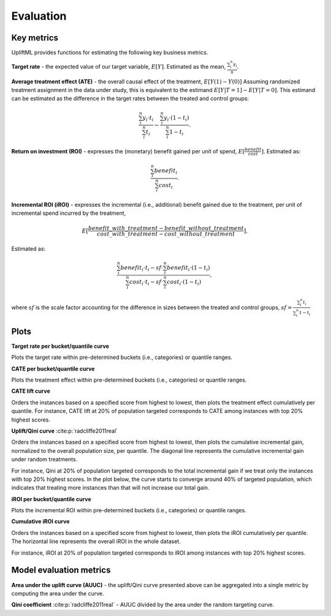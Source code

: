 Evaluation
================================================

Key metrics
--------------------------------------
UpliftML provides functions for estimating the following key business metrics.

**Target rate** - the expected value of our target variable, :math:`E[Y]`.
Estimated as the mean, :math:`\frac{\sum_i^n{y_i}}{n}`.

**Average treatment effect (ATE)** - the overall causal effect of the treatment, :math:`E[Y(1) - Y(0)]`
Assuming randomized treatment assignment in the data under study, this is equivalent to the estimand :math:`E[Y|T=1]-E[Y|T=0]`.
This estimand can be estimated as the difference in the target rates between the treated and control groups:

.. math::
    \frac{\sum_i^n{y_i \cdot t_i}}{\sum_i^n{t_i}} - \frac{\sum_i^n{y_i \cdot (1 - t_i)}}{\sum_i^n{1 - t_i}}.

**Return on investment (ROI)** - expresses the (monetary) benefit gained per unit of spend, :math:`E[\frac{benefit}{cost}]`.
Estimated as:

.. math::
    \frac{\sum_i^n{benefit_i}}{\sum_i^n{cost_i}}.

**Incremental ROI (iROI)** - expresses the incremental (i.e., additional) benefit gained due to the treatment, per unit of incremental spend incurred by the treatment,

.. math::
    E[\frac{benefit\_with\_treatment - benefit\_without\_treatment}{cost\_with\_treatment - cost\_without\_treatment}].

Estimated as:

.. math::
    \frac{\sum_i^n{benefit_i \cdot t_i} - sf \cdot \sum_i^n{benefit_i \cdot (1 - t_i)}}{\sum_i^n{cost_i \cdot t_i} - sf \cdot \sum_i^n{cost_i \cdot (1 - t_i)}},

where :math:`sf` is the scale factor accounting for the difference in sizes between the treated and control groups,
:math:`sf = \frac{\sum_i^n{t_i}}{\sum_i^n{1 - t_i}}`

Plots
--------------------------------------

**Target rate per bucket/quantile curve**

Plots the target rate within pre-determined buckets (i.e., categories) or quantile ranges.

.. image:: ./_static/img/target_rate.png
    :width: 629

**CATE per bucket/quantile curve**

Plots the treatment effect within pre-determined buckets (i.e., categories) or quantile ranges.

.. image:: ./_static/img/uplift_per_bucket.png
    :width: 629

**CATE lift curve**

Orders the instances based on a specified score from highest to lowest, then plots the treatment effect cumulatively per quantile.
For instance, CATE lift at 20% of population targeted corresponds to CATE among instances with top 20% highest scores.

.. image:: ./_static/img/lift.png
    :width: 629

**Uplift/Qini curve** :cite:p:`radcliffe2011real`

Orders the instances based on a specified score from highest to lowest, then plots the cumulative incremental gain, normalized to the overall population size, per quantile.
The diagonal line represents the cumulative incremental gain under random treatments.

For instance, Qini at 20% of population targeted corresponds to the total incremental gain if we treat only the instances with top 20% highest scores.
In the plot below, the curve starts to converge around 40% of targeted population, which indicates that treating more instances than that will not increase our total gain.


.. image:: ./_static/img/qini.png
    :width: 629

**iROI per bucket/quantile curve**

Plots the incremental ROI within pre-determined buckets (i.e., categories) or quantile ranges.

.. image:: ./_static/img/iroi.png
    :width: 629

**Cumulative iROI curve**

Orders the instances based on a specified score from highest to lowest, then plots the iROI cumulatively per quantile.
The horizontal line represents the overall iROI in the whole dataset.

For instance, iROI at 20% of population targeted corresponds to iROI among instances with top 20% highest scores.


.. image:: ./_static/img/cum_iroi.png
    :width: 629

Model evaluation metrics
--------------------------------------

**Area under the uplift curve (AUUC)** - the uplift/Qini curve presented above can be aggregated into a single metric by computing the area under the curve.

**Qini coefficient** :cite:p:`radcliffe2011real` - AUUC divided by the area under the random targeting curve.